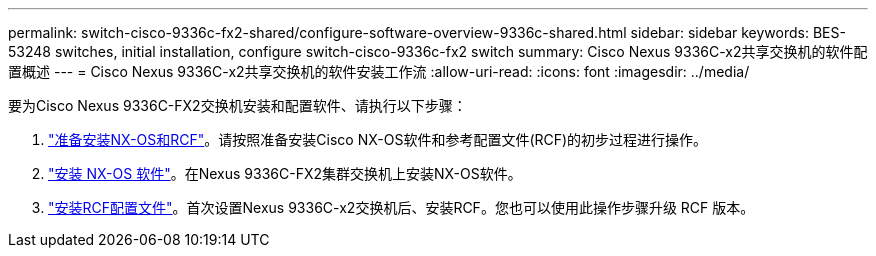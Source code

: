 ---
permalink: switch-cisco-9336c-fx2-shared/configure-software-overview-9336c-shared.html 
sidebar: sidebar 
keywords: BES-53248 switches, initial installation, configure switch-cisco-9336c-fx2 switch 
summary: Cisco Nexus 9336C-x2共享交换机的软件配置概述 
---
= Cisco Nexus 9336C-x2共享交换机的软件安装工作流
:allow-uri-read: 
:icons: font
:imagesdir: ../media/


[role="lead"]
要为Cisco Nexus 9336C-FX2交换机安装和配置软件、请执行以下步骤：

. link:install-nxos-overview-9336c-shared.html["准备安装NX-OS和RCF"]。请按照准备安装Cisco NX-OS软件和参考配置文件(RCF)的初步过程进行操作。
. link:install-nxos-software-9336c-shared.html["安装 NX-OS 软件"]。在Nexus 9336C-FX2集群交换机上安装NX-OS软件。
. link:install-nxos-rcf-9336c-shared.html["安装RCF配置文件"]。首次设置Nexus 9336C-x2交换机后、安装RCF。您也可以使用此操作步骤升级 RCF 版本。

